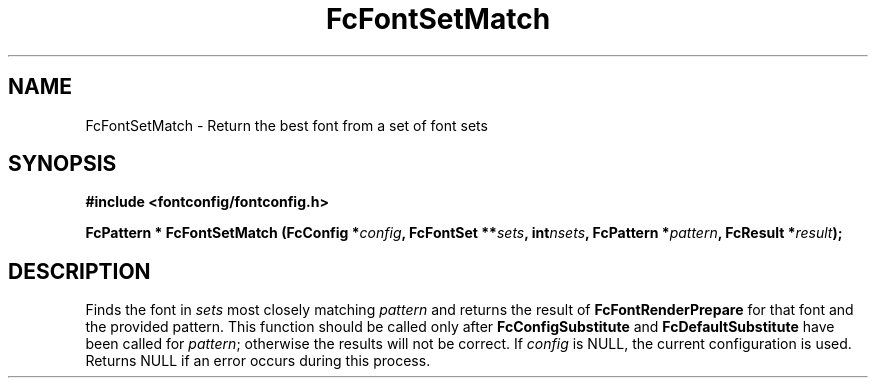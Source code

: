 .\" auto-generated by docbook2man-spec from docbook-utils package
.TH "FcFontSetMatch" "3" "14 12月 2017" "Fontconfig 2.12.91" ""
.SH NAME
FcFontSetMatch \- Return the best font from a set of font sets
.SH SYNOPSIS
.nf
\fB#include <fontconfig/fontconfig.h>
.sp
FcPattern * FcFontSetMatch (FcConfig *\fIconfig\fB, FcFontSet **\fIsets\fB, int\fInsets\fB, FcPattern *\fIpattern\fB, FcResult *\fIresult\fB);
.fi\fR
.SH "DESCRIPTION"
.PP
Finds the font in \fIsets\fR most closely matching
\fIpattern\fR and returns the result of
\fBFcFontRenderPrepare\fR for that font and the provided
pattern. This function should be called only after
\fBFcConfigSubstitute\fR and
\fBFcDefaultSubstitute\fR have been called for
\fIpattern\fR; otherwise the results will not be correct.
If \fIconfig\fR is NULL, the current configuration is used.
Returns NULL if an error occurs during this process.
